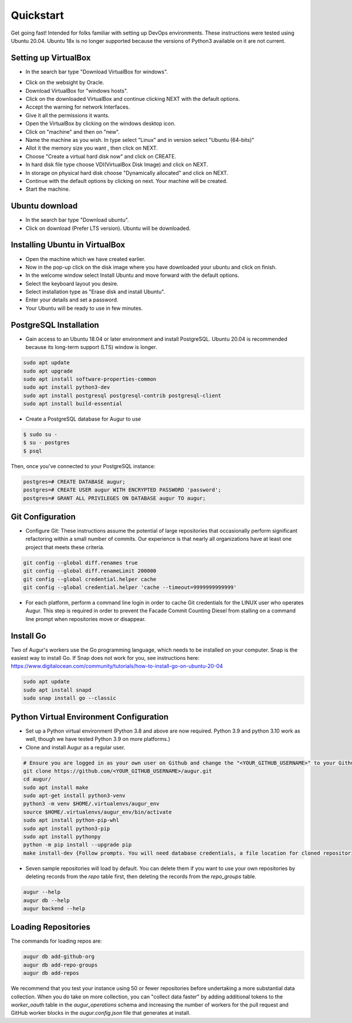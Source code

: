 Quickstart
===============

Get going fast! Intended for folks familiar with setting up DevOps environments. These instructions were tested using Ubuntu 20.04. Ubuntu 18x is no longer supported because the versions of Python3 available on it are not current. 


Setting up VirtualBox
~~~~~~~~~~~~~~~~~~~~~~~
- In the search bar type "Download VirtualBox for windows".
.. image:: development-guide/images/augur-architecture.png 
  :width: 500  
- Click on the websight by Oracle.
- Download VirtualBox for "windows hosts".
- Click on the downloaded VirtualBox and continue clicking NEXT with the default options.
- Accept the warning for network Interfaces.
- Give it all the permissions it wants.
- Open the VirtualBox by clicking on the windows desktop icon.
- Click on "machine" and then on "new".
- Name the machine as you wish. In type select "Linux" and in version select "Ubuntu (64-bits)"
- Allot it the memory size you want , then click on NEXT.
- Choose "Create a virtual hard disk now" and click on CREATE.
- In hard disk file type choose VDI(VirtualBox Disk Image) and click on NEXT.
- In storage on physical hard disk choose "Dynamically allocated" and click on NEXT.
- Continue with the default options by clicking on next. Your machine will be created.
- Start the machine.

Ubuntu download 
~~~~~~~~~~~~~~~~~
- In the search bar type "Download ubuntu".
- Click on download (Prefer LTS version). Ubuntu will be downloaded.

Installing Ubuntu in VirtualBox
~~~~~~~~~~~~~~~~~~~~~~~~~~~~~~~~~
- Open the machine which we have created earlier.
- Now in the pop-up click on the disk image where you have downloaded your ubuntu and click on finish.
- In the welcome window select Install Ubuntu and move forward with the default options.
- Select the keyboard layout you desire.
- Select installation type as "Erase disk and install Ubuntu".
- Enter your details and set a password.
- Your Ubuntu will be ready to use in few minutes.


PostgreSQL Installation
~~~~~~~~~~~~~~~~~~~~~~~~
- Gain access to an Ubuntu 18.04 or later environment and install PostgreSQL. Ubuntu 20.04 is recommended because its long-term support (LTS) window is longer.

.. code-block:: bash

	sudo apt update
	sudo apt upgrade
	sudo apt install software-properties-common
	sudo apt install python3-dev
	sudo apt install postgresql postgresql-contrib postgresql-client
	sudo apt install build-essential


- Create a PostgreSQL database for Augur to use

.. code-block:: bash

    $ sudo su -
    $ su - postgres
    $ psql

Then, once you've connected to your PostgreSQL instance\:

.. code-block:: postgresql

    postgres=# CREATE DATABASE augur;
    postgres=# CREATE USER augur WITH ENCRYPTED PASSWORD 'password';
    postgres=# GRANT ALL PRIVILEGES ON DATABASE augur TO augur;

Git Configuration
~~~~~~~~~~~~~~~~~~~~~~~~
- Configure Git: These instructions assume the potential of large repositories that occasionally perform significant refactoring within a small number of commits. Our experience is that nearly all organizations have at least one project that meets these criteria.

.. code-block:: bash

	git config --global diff.renames true
	git config --global diff.renameLimit 200000
	git config --global credential.helper cache
	git config --global credential.helper 'cache --timeout=9999999999999'

- For each platform, perform a command line login in order to cache Git credentials for the LINUX user who operates Augur. This step is required in order to prevent the Facade Commit Counting Diesel from stalling on a command line prompt when repositories move or disappear.

Install Go
~~~~~~~~~~~~~~~~~~~~~~~~
Two of Augur's workers use the Go programming language, which needs to be installed on your computer. Snap is the easiest way to install Go. If Snap does not work for you, see instructions here: https://www.digitalocean.com/community/tutorials/how-to-install-go-on-ubuntu-20-04

.. code-block:: bash

	sudo apt update
	sudo apt install snapd
	sudo snap install go --classic

Python Virtual Environment Configuration
~~~~~~~~~~~~~~~~~~~~~~~~
- Set up a Python virtual environment (Python 3.8 and above are now required. Python 3.9 and python 3.10 work as well, though we have tested Python 3.9 on more platforms.)
- Clone and install Augur as a regular user.

.. code-block:: bash

	# Ensure you are logged in as your own user on Github and change the "<YOUR_GITHUB_USERNAME>" to your Github username (e.g. "sean")
	git clone https://github.com/<YOUR_GITHUB_USERNAME>/augur.git
	cd augur/
	sudo apt install make
	sudo apt-get install python3-venv
	python3 -m venv $HOME/.virtualenvs/augur_env
	source $HOME/.virtualenvs/augur_env/bin/activate
	sudo apt install python-pip-whl
	sudo apt install python3-pip
	sudo apt install pythonpy
	python -m pip install --upgrade pip
	make install-dev {Follow prompts. You will need database credentials, a file location for cloned repositories, a GitHub Token, and a GitLab token.}

- Seven sample repositories will load by default. You can delete them if you want to use your own repositories by deleting records from the `repo` table first, then deleting the records from the `repo_groups` table.

.. code-block:: bash

	augur --help
	augur db --help
	augur backend --help

Loading Repositories
~~~~~~~~~~~~~~~~~~~~~~~~
The commands for loading repos are:

.. code-block:: bash

	augur db add-github-org
	augur db add-repo-groups
	augur db add-repos

We recommend that you test your instance using 50 or fewer repositories before undertaking a more substantial data collection. When you do take on more collection, you can "collect data faster" by adding additional tokens to the `worker_oauth` table in the `augur_operations` schema and increasing the number of workers for the pull request and GitHub worker blocks in the `augur.config.json` file that generates at install.
